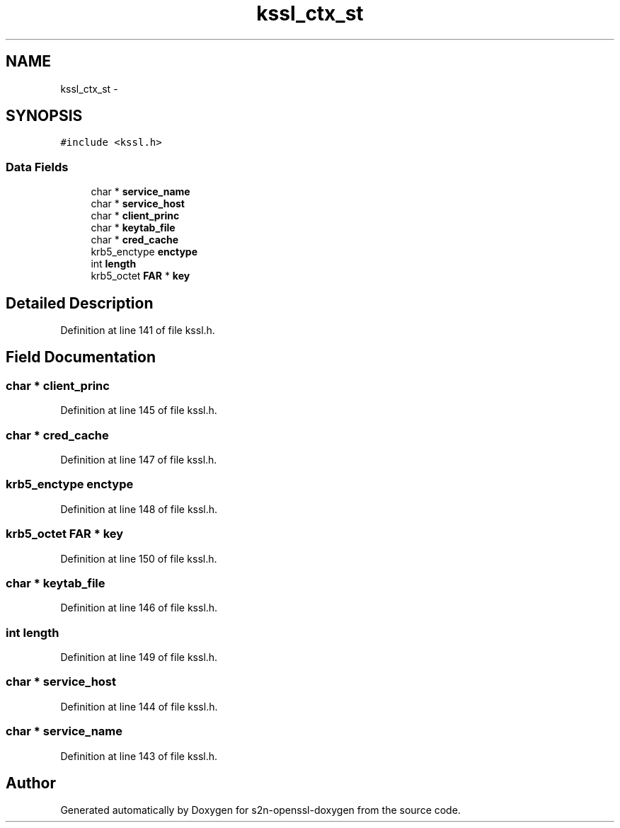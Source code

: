 .TH "kssl_ctx_st" 3 "Thu Jun 30 2016" "s2n-openssl-doxygen" \" -*- nroff -*-
.ad l
.nh
.SH NAME
kssl_ctx_st \- 
.SH SYNOPSIS
.br
.PP
.PP
\fC#include <kssl\&.h>\fP
.SS "Data Fields"

.in +1c
.ti -1c
.RI "char * \fBservice_name\fP"
.br
.ti -1c
.RI "char * \fBservice_host\fP"
.br
.ti -1c
.RI "char * \fBclient_princ\fP"
.br
.ti -1c
.RI "char * \fBkeytab_file\fP"
.br
.ti -1c
.RI "char * \fBcred_cache\fP"
.br
.ti -1c
.RI "krb5_enctype \fBenctype\fP"
.br
.ti -1c
.RI "int \fBlength\fP"
.br
.ti -1c
.RI "krb5_octet \fBFAR\fP * \fBkey\fP"
.br
.in -1c
.SH "Detailed Description"
.PP 
Definition at line 141 of file kssl\&.h\&.
.SH "Field Documentation"
.PP 
.SS "char * client_princ"

.PP
Definition at line 145 of file kssl\&.h\&.
.SS "char * cred_cache"

.PP
Definition at line 147 of file kssl\&.h\&.
.SS "krb5_enctype enctype"

.PP
Definition at line 148 of file kssl\&.h\&.
.SS "krb5_octet \fBFAR\fP * key"

.PP
Definition at line 150 of file kssl\&.h\&.
.SS "char * keytab_file"

.PP
Definition at line 146 of file kssl\&.h\&.
.SS "int length"

.PP
Definition at line 149 of file kssl\&.h\&.
.SS "char * service_host"

.PP
Definition at line 144 of file kssl\&.h\&.
.SS "char * service_name"

.PP
Definition at line 143 of file kssl\&.h\&.

.SH "Author"
.PP 
Generated automatically by Doxygen for s2n-openssl-doxygen from the source code\&.

